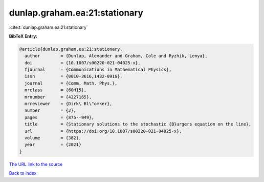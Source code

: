 dunlap.graham.ea:21:stationary
==============================

:cite:t:`dunlap.graham.ea:21:stationary`

**BibTeX Entry:**

.. code-block:: bibtex

   @article{dunlap.graham.ea:21:stationary,
     author        = {Dunlap, Alexander and Graham, Cole and Ryzhik, Lenya},
     doi           = {10.1007/s00220-021-04025-x},
     fjournal      = {Communications in Mathematical Physics},
     issn          = {0010-3616,1432-0916},
     journal       = {Comm. Math. Phys.},
     mrclass       = {60H15},
     mrnumber      = {4227165},
     mrreviewer    = {Dirk\ Bl\"omker},
     number        = {2},
     pages         = {875--949},
     title         = {Stationary solutions to the stochastic {B}urgers equation on the line},
     url           = {https://doi.org/10.1007/s00220-021-04025-x},
     volume        = {382},
     year          = {2021}
   }

`The URL link to the source <https://doi.org/10.1007/s00220-021-04025-x>`__


`Back to index <../By-Cite-Keys.html>`__

